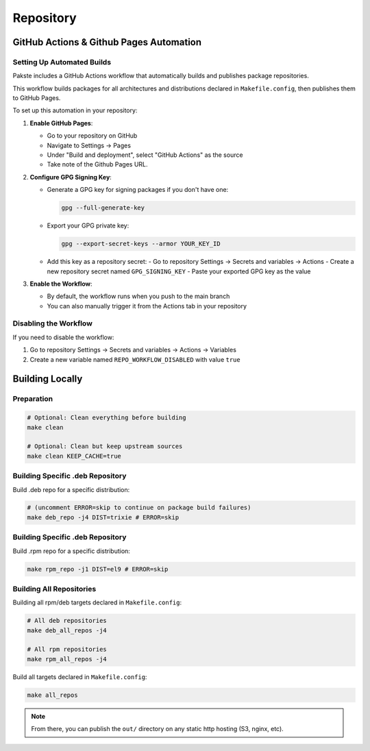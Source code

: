 Repository
==========

GitHub Actions & Github Pages Automation
----------------------------------------

Setting Up Automated Builds
~~~~~~~~~~~~~~~~~~~~~~~~~~~

Pakste includes a GitHub Actions workflow that automatically builds and publishes package repositories.

This workflow builds packages for all architectures and distributions declared in ``Makefile.config``, then publishes them to GitHub Pages.

To set up this automation in your repository:

1. **Enable GitHub Pages**:

   - Go to your repository on GitHub
   - Navigate to Settings → Pages
   - Under "Build and deployment", select "GitHub Actions" as the source
   - Take note of the Github Pages URL.

2. **Configure GPG Signing Key**:

   - Generate a GPG key for signing packages if you don't have one:

     .. sourcecode:: bash

         gpg --full-generate-key

   - Export your GPG private key:

     .. sourcecode:: bash

         gpg --export-secret-keys --armor YOUR_KEY_ID

   - Add this key as a repository secret:
     - Go to repository Settings → Secrets and variables → Actions
     - Create a new repository secret named ``GPG_SIGNING_KEY``
     - Paste your exported GPG key as the value

3. **Enable the Workflow**:

   - By default, the workflow runs when you push to the main branch
   - You can also manually trigger it from the Actions tab in your repository

Disabling the Workflow
~~~~~~~~~~~~~~~~~~~~~~

If you need to disable the workflow:

1. Go to repository Settings → Secrets and variables → Actions → Variables
2. Create a new variable named ``REPO_WORKFLOW_DISABLED`` with value ``true``

Building Locally
----------------

Preparation
~~~~~~~~~~~

.. sourcecode:: bash

    # Optional: Clean everything before building
    make clean

    # Optional: Clean but keep upstream sources
    make clean KEEP_CACHE=true

Building Specific .deb Repository
~~~~~~~~~~~~~~~~~~~~~~~~~~~~~~~~~

Build .deb repo for a specific distribution:

.. sourcecode:: bash

    # (uncomment ERROR=skip to continue on package build failures)
    make deb_repo -j4 DIST=trixie # ERROR=skip

Building Specific .deb Repository
~~~~~~~~~~~~~~~~~~~~~~~~~~~~~~~~~

Build .rpm repo for a specific distribution:

.. sourcecode:: bash

    make rpm_repo -j1 DIST=el9 # ERROR=skip

Building All Repositories
~~~~~~~~~~~~~~~~~~~~~~~~~

Building all rpm/deb targets declared in ``Makefile.config``:

.. sourcecode:: bash

    # All deb repositories
    make deb_all_repos -j4

    # All rpm repositories
    make rpm_all_repos -j4

Build all targets declared in ``Makefile.config``:

.. sourcecode:: bash

    make all_repos

.. note::

    From there, you can publish the ``out/`` directory on any static http hosting (S3, nginx, etc).
